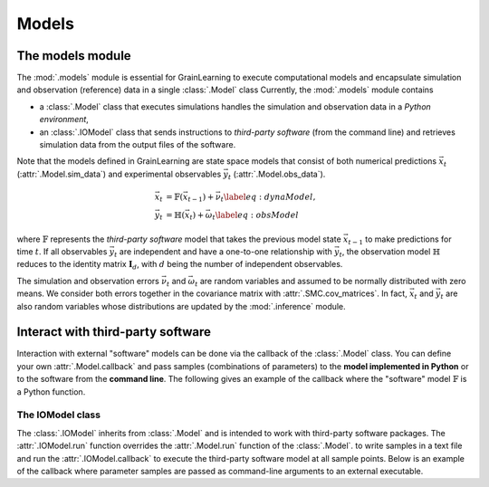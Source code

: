 Models
======

The models module
-----------------

The :mod:`.models` module is essential for GrainLearning to execute computational models
and encapsulate simulation and observation (reference) data in a single :class:`.Model` class
Currently, the :mod:`.models` module contains

- a :class:`.Model` class that executes simulations handles the simulation and observation data in a *Python environment*,
- an :class:`.IOModel` class that sends instructions to *third-party software* (from the command line) and retrieves simulation data from the output files of the software.

Note that the models defined in GrainLearning are state space models
that consist of both numerical predictions :math:`\vec{x}_t` (:attr:`.Model.sim_data`) and experimental observables :math:`\vec{y}_t` (:attr:`.Model.obs_data`).

.. math::

	\begin{align}
	\vec{x}_t & =\mathbb{F}(\vec{x}_{t-1})+\vec{\nu}_t
	\label{eq:dynaModel},\\
	\vec{y}_t & =\mathbb{H}(\vec{x}_t)+\vec{\omega}_t
	\label{eq:obsModel}
	\end{align}

where :math:`\mathbb{F}` represents the *third-party software* model that
takes the previous model state :math:`\vec{x}_{t-1}` to make predictions for time :math:`t`. 
If all observables :math:`\vec{y}_t` are independent and have a one-to-one relationship with :math:`\vec{y}_t`,
the observation model :math:`\mathbb{H}` reduces to the identity matrix :math:`\mathbf{I}_d`, 
with :math:`d` being the number of independent observables.

The simulation and observation errors :math:`\vec{\nu}_t` and :math:`\vec{\omega}_t`
are random variables and assumed to be normally distributed with zero means.
We consider both errors together in the covariance matrix with :attr:`.SMC.cov_matrices`.
In fact, :math:`\vec{x}_t` and :math:`\vec{y}_t` are also random variables
whose distributions are updated by the :mod:`.inference` module.

Interact with third-party software
----------------------------------

Interaction with external "software" models can be done via the callback of the :class:`.Model` class.
You can define your own :attr:`.Model.callback`
and pass samples (combinations of parameters) to the **model implemented in Python** or to the software from the **command line**.
The following gives an example of the callback where the "software" model :math:`\mathbb{F}` is a Python function. 

.. code-block:: python
   :caption: A callback function implemented in Python

   def run_sim(model: Type["Model"], **kwargs):
       data = []
       for params in model.param_data:
           # a linear function y = a*x + b
           y_sim = params[0] * model.ctrl_data + params[1]
           data.append(np.array(y_sim, ndmin=2))
       # assign model output to the model class
       model.sim_data = np.array(data)


The IOModel class
`````````````````

The :class:`.IOModel` inherits from :class:`.Model` and is intended to work with third-party software packages.
The :attr:`.IOModel.run` function overrides the :attr:`.Model.run` function of the :class:`.Model`.
to write samples in a text file and run the :attr:`.IOModel.callback` to execute the third-party software model at all sample points.
Below is an example of the callback where parameter samples are passed as command-line arguments to an external executable.

.. code-block:: python
   :caption: A callback function that interact with external software

   executable = './software'

   def run_sim(model, **kwargs):
       from math import floor, log
       import os
       # keep the naming convention consistent between iterations
       magn = floor(log(model.num_samples, 10)) + 1
       curr_iter = kwargs['curr_iter']
       # check the software name and version
       print("*** Running external software... ***\n")
       # loop over and pass parameter samples to the executable
       for i, params in enumerate(model.param_data):
           description = 'Iter'+str(curr_iter)+'-Sample'+str(i).zfill(magn)
           print(" ".join([executable, '%.8e %.8e'%tuple(params), description]))
           os.system(' '.join([executable, '%.8e %.8e'%tuple(params), description]))
